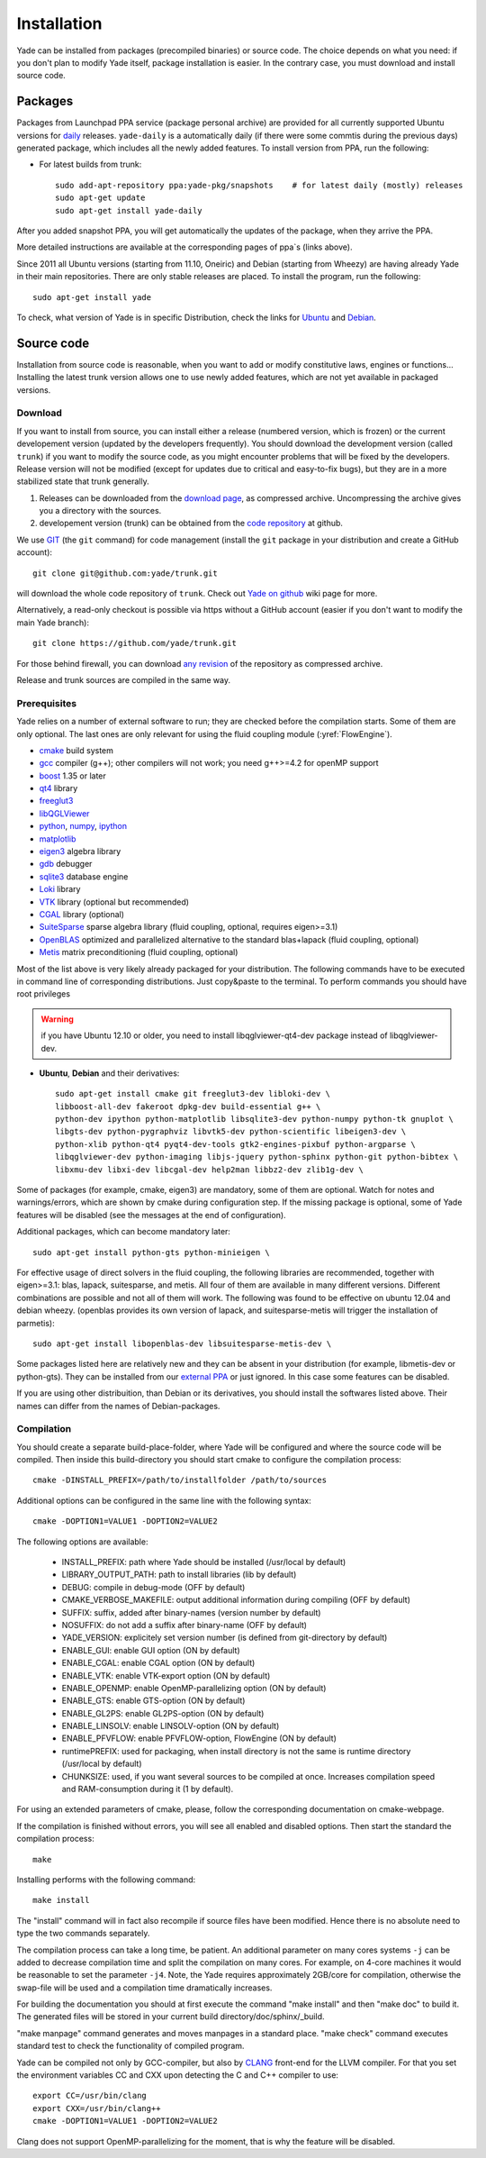 ###############
Installation
###############

Yade can be installed from packages (precompiled binaries) or source code. 
The choice depends on what you need: if you don't plan to modify Yade itself, 
package installation is easier. In the contrary case, you must download and 
install source code.

Packages
----------

Packages from Launchpad PPA service (package personal archive) are 
provided for all currently supported Ubuntu versions for 
`daily <https://launchpad.net/~yade-pkg/+archive/snapshots>`_ releases.
``yade-daily`` is a automatically daily (if there were some commtis during
the previous days) generated package, which includes all the newly added 
features. To install version from PPA, run the following:

* For latest builds from trunk::

	sudo add-apt-repository ppa:yade-pkg/snapshots    # for latest daily (mostly) releases 
	sudo apt-get update
	sudo apt-get install yade-daily

After you added snapshot PPA, you will get automatically the updates of the package, 
when they arrive the PPA.

More detailed instructions are available at the corresponding pages of 
ppa`s (links above).

Since 2011 all Ubuntu versions (starting from 11.10, Oneiric) and Debian (starting from Wheezy) 
are having already Yade in their main repositories. There are only stable releases are placed.
To install the program, run the following::

	sudo apt-get install yade

To check, what version of Yade is in specific Distribution, check the links
for `Ubuntu <https://launchpad.net/ubuntu/+source/yade>`_ and 
`Debian <http://packages.qa.debian.org/y/yade.html>`_.


Source code
------------

Installation from source code is reasonable, when you want to add or 
modify constitutive laws, engines or functions... Installing the latest 
trunk version allows one to use newly added features, which are not yet 
available in packaged versions. 

Download
^^^^^^^^^^

If you want to install from source, you can install either a release 
(numbered version, which is frozen) or the current developement version 
(updated by the developers frequently). You should download the development 
version (called ``trunk``) if you want to modify the source code, as you 
might encounter problems that will be fixed by the developers. Release 
version will not be modified (except for updates due to critical and 
easy-to-fix bugs), but they are in a more stabilized state that trunk 
generally.

#. Releases can be downloaded from the `download page <https://launchpad.net/yade/+download>`_, as compressed archive. Uncompressing the archive gives you a directory with the sources.
#. developement version (trunk) can be obtained from the `code repository <https://github.com/yade/>`_ at github.

We use `GIT <http://git-scm.com/>`_ (the ``git`` command) for code 
management (install the ``git`` package in your distribution and create a GitHub account)::

		git clone git@github.com:yade/trunk.git

will download the whole code repository of ``trunk``. Check out `Yade on github
<https://www.yade-dem.org/wiki/Yade_on_github>`_ wiki page for more.

Alternatively, a read-only checkout is possible via https without a GitHub account (easier if you don't want to modify the main Yade branch)::

		git clone https://github.com/yade/trunk.git
   
For those behind firewall, you can download `any revision  <https://www.yade-dem.org/source/>`_ of the repository as compressed archive.

Release and trunk sources are compiled in the same way.

Prerequisites
^^^^^^^^^^^^^

Yade relies on a number of external software to run; they are checked before the compilation starts.
Some of them are only optional. The last ones are only relevant for using the fluid coupling module (:yref:`FlowEngine`).

* `cmake <http://www.cmake.org/>`_ build system
* `gcc <http://www.gcc.gnu.org>`_ compiler (g++); other compilers will not work; you need g++>=4.2 for openMP support
* `boost <http://www.boost.org/>`_ 1.35 or later
* `qt4 <http://www.qt.nokia.com>`_ library
* `freeglut3 <http://freeglut.sourceforge.net>`_
* `libQGLViewer <http://www.libqglviewer.com>`_
* `python <http://www.python.org>`_, `numpy <http://numpy.scipy.org>`_, `ipython <http://ipython.scipy.org>`_
* `matplotlib <http://matplotlib.sf.net>`_
* `eigen3 <http://eigen.tuxfamily.org>`_ algebra library
* `gdb <http://www.gnu.org/software/gdb>`_ debugger
* `sqlite3 <http://www.sqlite.org>`_ database engine
* `Loki <http://loki-lib.sf.net>`_ library
* `VTK <http://www.vtk.org/>`_ library (optional but recommended)
* `CGAL <http://www.cgal.org/>`_ library (optional)
* `SuiteSparse <http://www.cise.ufl.edu/research/sparse/SuiteSparse/>`_ sparse algebra library (fluid coupling, optional, requires eigen>=3.1)
* `OpenBLAS <http://www.openblas.net/>`_ optimized and parallelized alternative to the standard blas+lapack (fluid coupling, optional)
* `Metis <http://glaros.dtc.umn.edu/gkhome/metis/metis/overview/>`_ matrix preconditioning (fluid coupling, optional)

Most of the list above is very likely already packaged for your distribution. 
The following commands have to be executed in command line of corresponding 
distributions. Just copy&paste to the terminal. To perform commands you 
should have root privileges

.. warning:: if you have Ubuntu 12.10 or older, you need to install libqglviewer-qt4-dev
 package instead of libqglviewer-dev.

 
* **Ubuntu**, **Debian** and their derivatives::

		sudo apt-get install cmake git freeglut3-dev libloki-dev \
		libboost-all-dev fakeroot dpkg-dev build-essential g++ \
		python-dev ipython python-matplotlib libsqlite3-dev python-numpy python-tk gnuplot \
		libgts-dev python-pygraphviz libvtk5-dev python-scientific libeigen3-dev \
		python-xlib python-qt4 pyqt4-dev-tools gtk2-engines-pixbuf python-argparse \
		libqglviewer-dev python-imaging libjs-jquery python-sphinx python-git python-bibtex \
		libxmu-dev libxi-dev libcgal-dev help2man libbz2-dev zlib1g-dev \
		

Some of packages (for example, cmake, eigen3) are mandatory, some of them
are optional. Watch for notes and warnings/errors, which are shown
by cmake during configuration step. If the missing package is optional,
some of Yade features will be disabled (see the messages at the end of configuration).
		
Additional packages, which can become mandatory later::

		sudo apt-get install python-gts python-minieigen \
		
For effective usage of direct solvers in the fluid coupling, the following libraries are recommended, together with eigen>=3.1: blas, lapack, suitesparse, and metis.
All four of them are available in many different versions. Different combinations are possible and not all of them will work. The following was found to be effective on ubuntu 12.04 and debian wheezy.
(openblas provides its own version of lapack, and suitesparse-metis will trigger the installation of parmetis)::

		sudo apt-get install libopenblas-dev libsuitesparse-metis-dev \

Some packages listed here are relatively new and they can be absent
in your distribution (for example, libmetis-dev or python-gts). They can be 
installed from our `external PPA <https://launchpad.net/~yade-users/+archive/external/>`_
or just ignored. In this case some features can be disabled.

If you are using other distribuition, than Debian or its derivatives, you should
install the softwares listed above. Their names can differ from the 
names of Debian-packages.






Compilation
^^^^^^^^^^^

You should create a separate build-place-folder, where Yade will be configured 
and where the source code will be compiled. Then inside this build-directory you
should start cmake to configure the compilation process::

	cmake -DINSTALL_PREFIX=/path/to/installfolder /path/to/sources

Additional options can be configured in the same line with the following 
syntax::

	cmake -DOPTION1=VALUE1 -DOPTION2=VALUE2
	
The following options are available:
	
	* INSTALL_PREFIX: path where Yade should be installed (/usr/local by default)
	* LIBRARY_OUTPUT_PATH: path to install libraries (lib by default)
	* DEBUG: compile in debug-mode (OFF by default)
	* CMAKE_VERBOSE_MAKEFILE: output additional information during compiling (OFF by default)
	* SUFFIX: suffix, added after binary-names (version number by default)
	* NOSUFFIX: do not add a suffix after binary-name (OFF by default)
	* YADE_VERSION: explicitely set version number (is defined from git-directory by default)
	* ENABLE_GUI: enable GUI option (ON by default)
	* ENABLE_CGAL: enable CGAL option (ON by default)
	* ENABLE_VTK: enable VTK-export option (ON by default)
	* ENABLE_OPENMP: enable OpenMP-parallelizing option (ON by default)
	* ENABLE_GTS: enable GTS-option (ON by default)
	* ENABLE_GL2PS: enable GL2PS-option (ON by default)
	* ENABLE_LINSOLV: enable LINSOLV-option (ON by default)
	* ENABLE_PFVFLOW: enable PFVFLOW-option, FlowEngine (ON by default)
	* runtimePREFIX: used for packaging, when install directory is not the same is runtime directory (/usr/local by default)
	* CHUNKSIZE: used, if you want several sources to be compiled at once. Increases compilation speed and RAM-consumption during it (1 by default).

For using an extended parameters of cmake, please, follow the corresponding
documentation on cmake-webpage. 

If the compilation is finished without errors, you will see all enabled 
and disabled options. Then start the standard the compilation process::

	make

Installing performs with the following command::

	make install

The "install" command will in fact also recompile if source files have been modified. 
Hence there is no absolute need to type the two commands separately.

The compilation process can take a long time, be patient. An additional
parameter on many cores systems ``-j`` can be added to decrease compilation time
and split the compilation on many cores. For example, on 4-core machines
it would be reasonable to set the parameter ``-j4``. Note, the Yade requires
approximately 2GB/core for compilation, otherwise the swap-file will be used
and a compilation time dramatically increases.

For building the documentation you should at first execute the command "make install"
and then "make doc" to build it. The generated files will be stored in your current
build directory/doc/sphinx/_build.

"make manpage" command generates and moves manpages in a standard place.
"make check" command executes standard test to check the functionality of compiled program.

Yade can be compiled not only by GCC-compiler, but also by `CLANG <http://clang.llvm.org/>`_ 
front-end for the LLVM compiler. For that you set the environment variables CC and CXX 
upon detecting the C and C++ compiler to use::

	export CC=/usr/bin/clang
	export CXX=/usr/bin/clang++
	cmake -DOPTION1=VALUE1 -DOPTION2=VALUE2

Clang does not support OpenMP-parallelizing for the moment, that is why the 
feature will be disabled.
